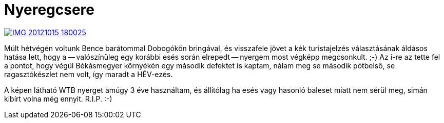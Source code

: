 = Nyeregcsere

:slug: nyeregcsere
:category: bringa
:tags: hu
:date: 2012-10-15T18:07:55Z
image::https://lh4.googleusercontent.com/-qRlR3477trk/UHwzc8bgLTI/AAAAAAAABp8/yloj7-4ZWQg/s400/IMG_20121015_180025.jpg[align="center",link="https://lh4.googleusercontent.com/-qRlR3477trk/UHwzc8bgLTI/AAAAAAAABp8/yloj7-4ZWQg/s2048/IMG_20121015_180025.jpg"]

Múlt hétvégén voltunk Bence barátommal Dobogókőn bringával, és visszafele jövet
a kék turistajelzés választásának áldásos hatása lett, hogy a -- valószínűleg
egy korábbi esés során elrepedt -- nyergem most végképp megcsonkult. ;-) Az
i-re az tette fel a pontot, hogy végül Békásmegyer környékén egy második
defektet is kaptam, nálam meg se második pótbelső, se ragasztókészlet nem volt,
így maradt a HÉV-ezés.

A képen látható WTB nyerget amúgy 3 éve használtam, és állítólag ha esés vagy
hasonló baleset miatt nem sérül meg, simán kibírt volna még ennyit. R.I.P. :-)

